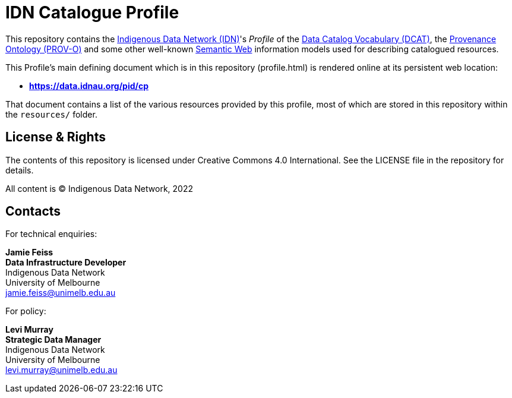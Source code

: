 = IDN Catalogue Profile

This repository contains the https://mspgh.unimelb.edu.au/centres-institutes/centre-for-health-equity/research-group/indigenous-data-network[Indigenous Data Network (IDN)]'s _Profile_ of the https://www.w3.org/TR/vocab-dcat/[Data Catalog Vocabulary (DCAT)], the https://www.w3.org/TR/prov-o/[Provenance Ontology (PROV-O)] and some other well-known https://www.w3.org/standards/semanticweb/[Semantic Web] information models used for describing catalogued resources.

This Profile's main defining document which is in this repository (profile.html) is rendered online at its persistent web location:

* **https://data.idnau.org/pid/cp**

That document contains a list of the various resources provided by this profile, most of which are stored in this repository within the `resources/` folder.

== License & Rights

The contents of this repository is licensed under Creative Commons 4.0 International. See the LICENSE file in the repository for details.

All content is &copy; Indigenous Data Network, 2022

== Contacts

For technical enquiries:

**Jamie Feiss** +
*Data Infrastructure Developer* +
Indigenous Data Network +
University of Melbourne +
jamie.feiss@unimelb.edu.au

For policy:

**Levi Murray** +
*Strategic Data Manager* +
Indigenous Data Network +
University of Melbourne +
levi.murray@unimelb.edu.au
